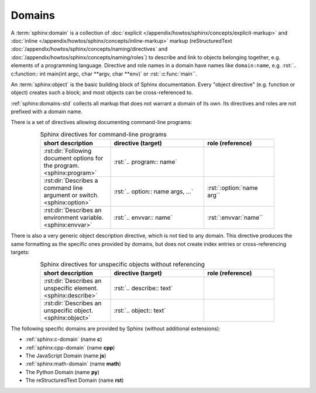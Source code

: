 .. index::
   triple: Sphinx; Syntax; Domains

Domains
#######

A :term:`sphinx:domain` is a collection of
:doc:`explicit </appendix/howtos/sphinx/concepts/explicit-markup>` and
:doc:`inline </appendix/howtos/sphinx/concepts/inline-markup>` markup
(reStructuredText :doc:`/appendix/howtos/sphinx/concepts/naming/directives`
and :doc:`/appendix/howtos/sphinx/concepts/naming/roles`) to describe and
link to objects belonging together, e.g. elements of a programming language.
Directive and role names in a domain have names like ``domain:name``,
e.g. :rst:`.. c:function:: int main(int argc, char **argv, char **env)` or
:rst:`:c:func:`main``.

An :term:`sphinx:object` is the basic building block of Sphinx documentation.
Every "object directive" (e.g. function or object) creates such a block; and
most objects can be cross-referenced to.

:ref:`sphinx:domains-std` collects all markup that does not warrant a domain
of its own. Its directives and roles are not prefixed with a domain name.

There is a set of directives allowing documenting command-line programs:

.. tabularcolumns:: \X{30}{100}|\X{40}{100}\X{35}{100}
.. list-table:: Sphinx directives for command-line programs
   :name: appendix-howto-spx-dom-std-cmd
   :widths: 30, 40, 30
   :class: longtable
   :align: center
   :width: 80 %
   :header-rows: 1

   * - short description
     - directive (target)
     - role (reference)
   * - :rst:dir:`Following document options for the program. <sphinx:program>`
     - :rst:`.. program:: name`
     -
   * - :rst:dir:`Describes a command line argument or switch. <sphinx:option>`
     - :rst:`.. option:: name args, ...`
     - :rst:`:option:`name arg``
   * - :rst:dir:`Describes an environment variable. <sphinx:envvar>`
     - :rst:`.. envvar:: name`
     - :rst:`:envvar:`name``

There is also a very generic object description directive, which is not
tied to any domain. This directive produces the same formatting as the
specific ones provided by domains, but does not create index entries
or cross-referencing targets:

.. tabularcolumns:: \X{30}{100}|\X{40}{100}\X{30}{100}
.. list-table:: Sphinx directives for unspecific objects without referencing
   :name: appendix-howto-spx-dom-std-unspec
   :widths: 30, 40, 30
   :class: longtable
   :align: center
   :width: 80 %
   :header-rows: 1

   * - short description
     - directive (target)
     - role (reference)
   * - :rst:dir:`Describes an unspecific element. <sphinx:describe>`
     - :rst:`.. describe:: text`
     -
   * - :rst:dir:`Describes an unspecific object. <sphinx:object>`
     - :rst:`.. object:: text`
     -

The following specific domains are provided by Sphinx
(without additional extensions):

* :ref:`sphinx:c-domain` (name **c**)
* :ref:`sphinx:cpp-domain` (name **cpp**)
* The JavaScript Domain (name **js**)
* :ref:`sphinx:math-domain` (name **math**)
* The Python Domain (name **py**)
* The reStructuredText Domain (name **rst**)

.. :ref:`sphinx:js-domain`
.. :ref:`sphinx:python-domain`
.. :ref:`sphinx:rst-domain`

.. seealso::

   * Refer to :doc:`sphinx:usage/restructuredtext/domains`
     for domains provided by Sphinx.

.. Local variables:
   coding: utf-8
   mode: text
   mode: rst
   End:
   vim: fileencoding=utf-8 filetype=rst :
